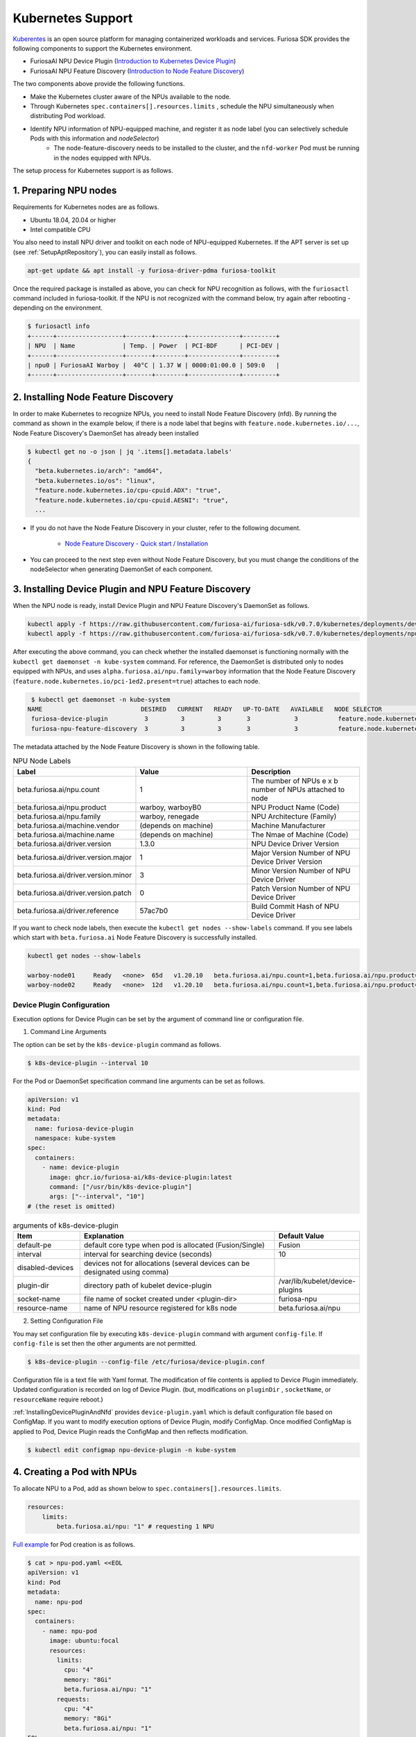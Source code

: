 .. _KubernetesIntegration:

**********************************
Kubernetes Support
**********************************

`Kuberentes <https://kubernetes.io/>`_ is an open source platform for managing containerized workloads and services.
Furiosa SDK provides the following components to support the Kubernetes environment.

* FuriosaAI NPU Device Plugin (`Introduction to Kubernetes Device Plugin <https://kubernetes.io/docs/concepts/extend-kubernetes/compute-storage-net/device-plugins/>`_)

* FuriosaAI NPU Feature Discovery (`Introduction to Node Feature Discovery <https://kubernetes-sigs.github.io/node-feature-discovery/stable/get-started/index.html>`_)

The two components above provide the following functions.

* Make the Kubernetes cluster aware of the NPUs available to the node.
* Through Kubernetes ``spec.containers[].resources.limits`` , schedule the NPU simultaneously when distributing Pod workload.
* Identify NPU information of NPU-equipped machine, and register it as node label (you can selectively schedule Pods with this information and `nodeSelector`)
   * The node-feature-discovery needs to be installed to the cluster, and the ``nfd-worker`` Pod must be running in the nodes equipped with NPUs.

The setup process for Kubernetes support is as follows.

1. Preparing NPU nodes
========================================
Requirements for Kubernetes nodes are as follows.

* Ubuntu 18.04, 20.04 or higher
* Intel compatible CPU

You also need to install NPU driver and toolkit on each node of NPU-equipped Kubernetes.
If the APT server is set up (see :ref:`SetupAptRepository`), you can easily install as follows.

.. code-block:: sh

  apt-get update && apt install -y furiosa-driver-pdma furiosa-toolkit


Once the required package is installed as above, you can check for NPU recognition as follows, with the
``furiosactl`` command included in furiosa-toolkit.
If the NPU is not recognized with the command below, try again after rebooting - depending on the environment.

.. code-block:: sh

  $ furiosactl info
  +------+------------------+-------+--------+--------------+---------+
  | NPU  | Name             | Temp. | Power  | PCI-BDF      | PCI-DEV |
  +------+------------------+-------+--------+--------------+---------+
  | npu0 | FuriosaAI Warboy |  40°C | 1.37 W | 0000:01:00.0 | 509:0   |
  +------+------------------+-------+--------+--------------+---------+

2. Installing Node Feature Discovery
=========================================
In order to make Kubernetes to recognize NPUs, you need to install Node Feature Discovery (nfd).
By running the command as shown in the example below, if there is a node label that begins with ``feature.node.kubernetes.io/...``, Node Feature Discovery's DaemonSet has already been installed

.. code-block:: sh

  $ kubectl get no -o json | jq '.items[].metadata.labels'
  {
    "beta.kubernetes.io/arch": "amd64",
    "beta.kubernetes.io/os": "linux",
    "feature.node.kubernetes.io/cpu-cpuid.ADX": "true",
    "feature.node.kubernetes.io/cpu-cpuid.AESNI": "true",
    ...

* If you do not have the Node Feature Discovery in your cluster, refer to the following document.

   * `Node Feature Discovery - Quick start / Installation <https://kubernetes-sigs.github.io/node-feature-discovery/v0.11/get-started/quick-start.html#installation>`_

* You can proceed to the next step even without Node Feature Discovery, but you must change the conditions of the nodeSelector when generating DaemonSet of each component.

.. _InstallingDevicePluginAndNfd:

3. Installing Device Plugin and NPU Feature Discovery
==========================================================

When the NPU node is ready, install Device Plugin and NPU Feature Discovery's DaemonSet as follows.

.. code-block:: sh

    kubectl apply -f https://raw.githubusercontent.com/furiosa-ai/furiosa-sdk/v0.7.0/kubernetes/deployments/device-plugin.yaml
    kubectl apply -f https://raw.githubusercontent.com/furiosa-ai/furiosa-sdk/v0.7.0/kubernetes/deployments/npu-feature-discovery.yaml

After executing the above command, you can check whether the installed daemonset is functioning normally with the ``kubectl get daemonset -n kube-system`` command.
For reference, the DaemonSet is distributed only to nodes equipped with NPUs, and uses
``alpha.furiosa.ai/npu.family=warboy`` information that the Node Feature Discovery (``feature.node.kubernetes.io/pci-1ed2.present=true``) attaches to each node.

.. code-block:: sh

  $ kubectl get daemonset -n kube-system
 NAME                           DESIRED   CURRENT   READY   UP-TO-DATE   AVAILABLE   NODE SELECTOR                                      AGE
  furiosa-device-plugin          3         3         3       3            3           feature.node.kubernetes.io/pci-1ed2.present=true   128m
  furiosa-npu-feature-discovery  3         3         3       3            3           feature.node.kubernetes.io/pci-1ed2.present=true   162m

The metadata attached by the Node Feature Discovery is shown in the following table.

.. _K8sNodeLabels:

.. list-table:: NPU Node Labels
   :widths: 50 50 50
   :header-rows: 1

   * - Label
     - Value
     - Description
   * - beta.furiosa.ai/npu.count
     - 1
     - The number of NPUs e x b number of NPUs attached to node
   * - beta.furiosa.ai/npu.product
     - warboy, warboyB0
     - NPU Product Name (Code)
   * - beta.furiosa.ai/npu.family
     - warboy, renegade
     - NPU Architecture (Family)
   * - beta.furiosa.ai/machine.vendor
     - (depends on machine)
     - Machine Manufacturer
   * - beta.furiosa.ai/machine.name
     - (depends on machine)
     - The Nmae of Machine (Code)
   * - beta.furiosa.ai/driver.version
     - 1.3.0
     - NPU Device Driver Version
   * - beta.furiosa.ai/driver.version.major
     - 1
     - Major Version Number of NPU Device Driver Version
   * - beta.furiosa.ai/driver.version.minor
     - 3
     - Minor Version Number of NPU Device Driver
   * - beta.furiosa.ai/driver.version.patch
     - 0
     - Patch Version Number of NPU Device Driver
   * - beta.furiosa.ai/driver.reference
     - 57ac7b0
     - Build Commit Hash of NPU Device Driver

If you want to check node labels, then execute the ``kubectl get nodes --show-labels`` command. If you see labels which start with ``beta.furiosa.ai`` Node Feature Discovery is successfully installed.

.. code-block:: sh

    kubectl get nodes --show-labels

    warboy-node01     Ready   <none>  65d   v1.20.10   beta.furiosa.ai/npu.count=1,beta.furiosa.ai/npu.product=warboy...,kubernetes.io/os=linux
    warboy-node02     Ready   <none>  12d   v1.20.10   beta.furiosa.ai/npu.count=1,beta.furiosa.ai/npu.product=warboy...,kubernetes.io/os=linux


Device Plugin Configuration
--------------------------------------
Execution options for Device Plugin can be set by the argument of command line or configuration file.

1. Command Line Arguments

The option can be set by the ``k8s-device-plugin`` command as follows.

.. code-block:: sh

  $ k8s-device-plugin --interval 10

For the Pod or DaemonSet specification command line arguments can be set as follows.

.. code-block:: yaml

  apiVersion: v1
  kind: Pod
  metadata:
    name: furiosa-device-plugin
    namespace: kube-system
  spec:
    containers:
      - name: device-plugin
        image: ghcr.io/furiosa-ai/k8s-device-plugin:latest
        command: ["/usr/bin/k8s-device-plugin"]
        args: ["--interval", "10"]
  # (the reset is omitted)

.. list-table:: arguments of k8s-device-plugin
   :widths: 50 150 50
   :header-rows: 1

   * - Item
     - Explanation
     - Default Value
   * - default-pe
     - default core type when pod is allocated (Fusion/Single)
     - Fusion
   * - interval
     - interval for searching device (seconds)
     - 10
   * - disabled-devices
     - devices not for allocations (several devices can be designated using comma)
     -
   * - plugin-dir
     - directory path of kubelet device-plugin
     - /var/lib/kubelet/device-plugins
   * - socket-name
     - file name of socket created under <plugin-dir>
     - furiosa-npu
   * - resource-name
     - name of NPU resource registered for k8s node
     - beta.furiosa.ai/npu

2. Setting Configuration File

You may set configuration file by executing ``k8s-device-plugin`` command with argument ``config-file``.
If ``config-file`` is set then the other arguments are not permitted.

.. code-block:: sh

  $ k8s-device-plugin --config-file /etc/furiosa/device-plugin.conf

.. code-block:: yaml
   :caption: /etc/furiosa/device-plugin.conf

   interval: 10
   defaultPe: Fusion
   disabledDevices:             # device npu1 equipped in warboy-node01 will not be used
     - devName: npu1
       nodeName: warboy-node01
   pluginDir: /var/lib/kubelet/device-plugins
   socketName: furiosa-npu
   resourceName: beta.furiosa.ai/npu

Configuration file is a text file with Yaml format. The modification of file contents is applied to Device Plugin immediately. Updated configuration is recorded on log of Device Plugin.
(but, modifications on ``pluginDir`` , ``socketName``, or ``resourceName`` require reboot.)

:ref:`InstallingDevicePluginAndNfd` provides ``device-plugin.yaml`` which is default configuration file based on ConfigMap.
If you want to modify execution options of Device Plugin, modify ConfigMap. Once modified ConfigMap is applied to Pod, Device Plugin reads the ConfigMap and then reflects modification.

.. code-block:: sh

  $ kubectl edit configmap npu-device-plugin -n kube-system

.. code-block:: yaml
   :caption: configmap/npu-device-plugin

   apiVersion: v1
   data:
     config.yaml: |
       defaultPe: Fusion
       interval: 15
       disabledDevices:
         - devName: npu2
           nodeName: npu-001
   kind: ConfigMap

4. Creating a Pod with NPUs
====================================

To allocate NPU to a Pod, add as shown below to ``spec.containers[].resources.limits``.

.. code-block:: yaml

    resources:
        limits:
            beta.furiosa.ai/npu: "1" # requesting 1 NPU

`Full example <https://github.com/furiosa-ai/furiosa-sdk/blob/v0.7.0/kubernetes/deployments/pod-example.yaml>`_ for Pod creation is as follows.

.. code-block:: sh

  $ cat > npu-pod.yaml <<EOL
  apiVersion: v1
  kind: Pod
  metadata:
    name: npu-pod
  spec:
    containers:
      - name: npu-pod
        image: ubuntu:focal
        resources:
          limits:
            cpu: "4"
            memory: "8Gi"
            beta.furiosa.ai/npu: "1"
          requests:
            cpu: "4"
            memory: "8Gi"
            beta.furiosa.ai/npu: "1"
  EOL

  $ kubectl apply -f npu-pod.yaml

After Pod creation, you can check NPU allocation as follows.

.. code-block:: sh

  $ kubectl get pods npu-pod -o yaml | grep alpha.furiosa.ai/npu
      beta.furiosa.ai/npu: "1"
      beta.furiosa.ai/npu: "1"


The SDK application automatically recognizes the allocated NPU device.
If there are multiple NPU devices on a node, you can check which device is allocated as follows:

.. code-block:: sh

    $ kubectl exec npu-pod -it -- /bin/bash
    root@npu-pod:/# echo $NPU_DEVNAME
    npu0pe0-1


If furiosa-toolkit is installed in the Pod, you can check for more detailed device information using the
furiosactl command as shown below.

See :ref:`SetupAptRepository` for installation guide using APT.

.. code-block:: sh

    root@npu-pod:/# furiosactl
    furiosactl controls the FURIOSA NPU.

    Find more information at: https://furiosa.ai/

    Basic Commands:
        version    Print the furiosactl version information
        info       Show information one or many NPU(s)
        config     Get/Set configuration for NPU environment

    Usage:
        furiosactl COMMAND

    root@npu-pod:/# furiosactl info
    +------+------------------+-------+--------+--------------+---------+
    | NPU  | Name             | Temp. | Power  | PCI-BDF      | PCI-DEV |
    +------+------------------+-------+--------+--------------+---------+
    | npu0 | FuriosaAI Warboy |  40°C | 1.37 W | 0000:01:00.0 | 509:0   |
    +------+------------------+-------+--------+--------------+---------+
